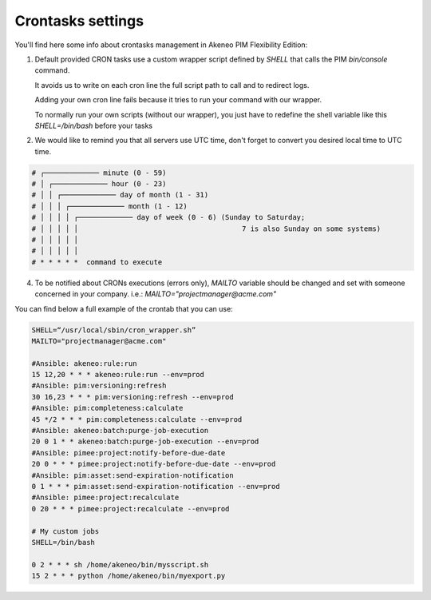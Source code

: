Crontasks settings
==================

You'll find here some info about crontasks management in Akeneo PIM Flexibility Edition:

1. Default provided CRON tasks use a custom wrapper script defined by *SHELL* that calls the PIM `bin/console` command.

   It avoids us to write on each cron line the full script path to call and to redirect logs.

   Adding your own cron line fails because it tries to run your command with our wrapper.
   
   To normally run your own scripts (without our wrapper), you just have to redefine the shell variable like this `SHELL=/bin/bash` before your tasks
    
2. We would like to remind you that all servers use UTC time, don't forget to convert you desired local time to UTC time.

.. code-block:: bash

    # ┌───────────── minute (0 - 59)
    # │ ┌───────────── hour (0 - 23)
    # │ │ ┌───────────── day of month (1 - 31)
    # │ │ │ ┌───────────── month (1 - 12)
    # │ │ │ │ ┌───────────── day of week (0 - 6) (Sunday to Saturday;
    # │ │ │ │ │                                       7 is also Sunday on some systems)
    # │ │ │ │ │
    # │ │ │ │ │
    # * * * * *  command to execute


4. To be notified about CRONs executions (errors only), `MAILTO` variable should be changed and set with someone concerned in your company.
   i.e.: `MAILTO="projectmanager@acme.com"`


You can find below a full example of the crontab that you can use:

.. code-block:: bash

    SHELL=“/usr/local/sbin/cron_wrapper.sh”
    MAILTO="projectmanager@acme.com"
   
    #Ansible: akeneo:rule:run
    15 12,20 * * * akeneo:rule:run --env=prod
    #Ansible: pim:versioning:refresh
    30 16,23 * * * pim:versioning:refresh --env=prod
    #Ansible: pim:completeness:calculate
    45 */2 * * * pim:completeness:calculate --env=prod
    #Ansible: akeneo:batch:purge-job-execution
    20 0 1 * * akeneo:batch:purge-job-execution --env=prod
    #Ansible: pimee:project:notify-before-due-date
    20 0 * * * pimee:project:notify-before-due-date --env=prod
    #Ansible: pim:asset:send-expiration-notification
    0 1 * * * pim:asset:send-expiration-notification --env=prod
    #Ansible: pimee:project:recalculate
    0 20 * * * pimee:project:recalculate --env=prod    

    # My custom jobs
    SHELL=/bin/bash

    0 2 * * * sh /home/akeneo/bin/mysscript.sh
    15 2 * * * python /home/akeneo/bin/myexport.py


